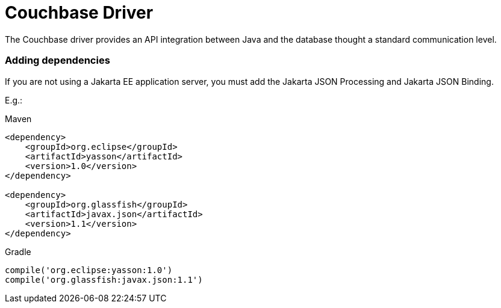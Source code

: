 # Couchbase Driver

The Couchbase driver provides an API integration between Java and the database thought a standard communication level.


=== Adding dependencies

If you are not using a Jakarta EE application server, you must add the Jakarta JSON Processing and Jakarta JSON Binding.

E.g.:

Maven
[source,xml]
----
<dependency>
    <groupId>org.eclipse</groupId>
    <artifactId>yasson</artifactId>
    <version>1.0</version>
</dependency>

<dependency>
    <groupId>org.glassfish</groupId>
    <artifactId>javax.json</artifactId>
    <version>1.1</version>
</dependency>
----
Gradle
[source,groovy]
----
compile('org.eclipse:yasson:1.0')
compile('org.glassfish:javax.json:1.1')
----
